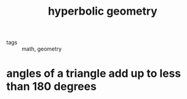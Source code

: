 #+TITLE: hyperbolic geometry

- tags :: math, geometry

* angles of a triangle add up to less than 180 degrees
